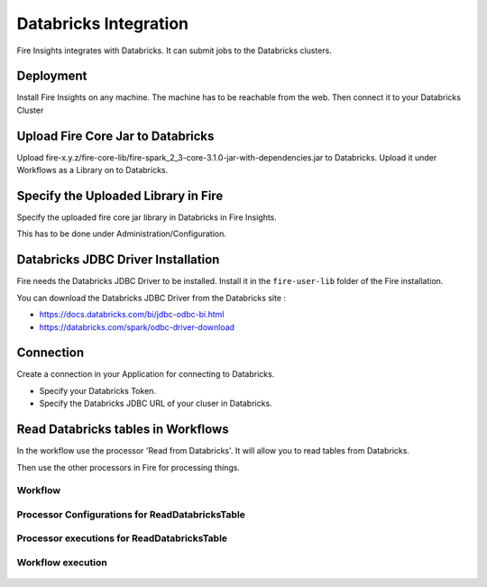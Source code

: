 Databricks Integration
======================

Fire Insights integrates with Databricks. It can submit jobs to the Databricks clusters.

Deployment
-----------

Install Fire Insights on any machine. The machine has to be reachable from the web. Then connect it to your Databricks Cluster

Upload Fire Core Jar to Databricks
----------------------------------

Upload fire-x.y.z/fire-core-lib/fire-spark_2_3-core-3.1.0-jar-with-dependencies.jar to Databricks. Upload it under Workflows as a Library on to Databricks.


.. figure:: ../_assets/configuration/fire-jar.PNG
   :alt: Databricks
   :align: center
   :width: 60%

Specify the Uploaded Library in Fire
------------------------------------

Specify the uploaded fire core jar library in Databricks in Fire Insights.

This has to be done under Administration/Configuration.

.. figure:: ../_assets/configuration/databricks-configurations.PNG
   :alt: Databricks
   :align: center
   :width: 60%


Databricks JDBC Driver Installation
-----------------------------------

Fire needs the Databricks JDBC Driver to be installed. Install it in the ``fire-user-lib`` folder of the Fire installation.

You can download the Databricks JDBC Driver from the Databricks site : 

* https://docs.databricks.com/bi/jdbc-odbc-bi.html
* https://databricks.com/spark/odbc-driver-download



Connection
----------

Create a connection in your Application for connecting to Databricks.

* Specify your Databricks Token.
* Specify the Databricks JDBC URL of your cluser in Databricks.

.. figure:: ../_assets/configuration/connection.PNG
   :alt: Databricks
   :align: center
   :width: 60%

Read Databricks tables in Workflows
------------------------------------------

In the workflow use the processor 'Read from Databricks'. It will allow you to read tables from Databricks.

Then use the other processors in Fire for processing things.

Workflow
++++++++

.. figure:: ../_assets/configuration/workflow-databricks.PNG
   :alt: Databricks
   :align: center
   :width: 60%

Processor Configurations for ReadDatabricksTable
++++++++

.. figure:: ../_assets/configuration/databricks-editor.PNG
   :alt: Databricks
   :align: center
   :width: 60%

Processor executions for ReadDatabricksTable
++++++++

.. figure:: ../_assets/configuration/databricks-execute.PNG
   :alt: Databricks
   :align: center
   :width: 60%

Workflow execution
++++++++

.. figure:: ../_assets/configuration/workflow-databricks-execute.PNG
   :alt: Databricks
   :align: center
   :width: 60%
   
   
